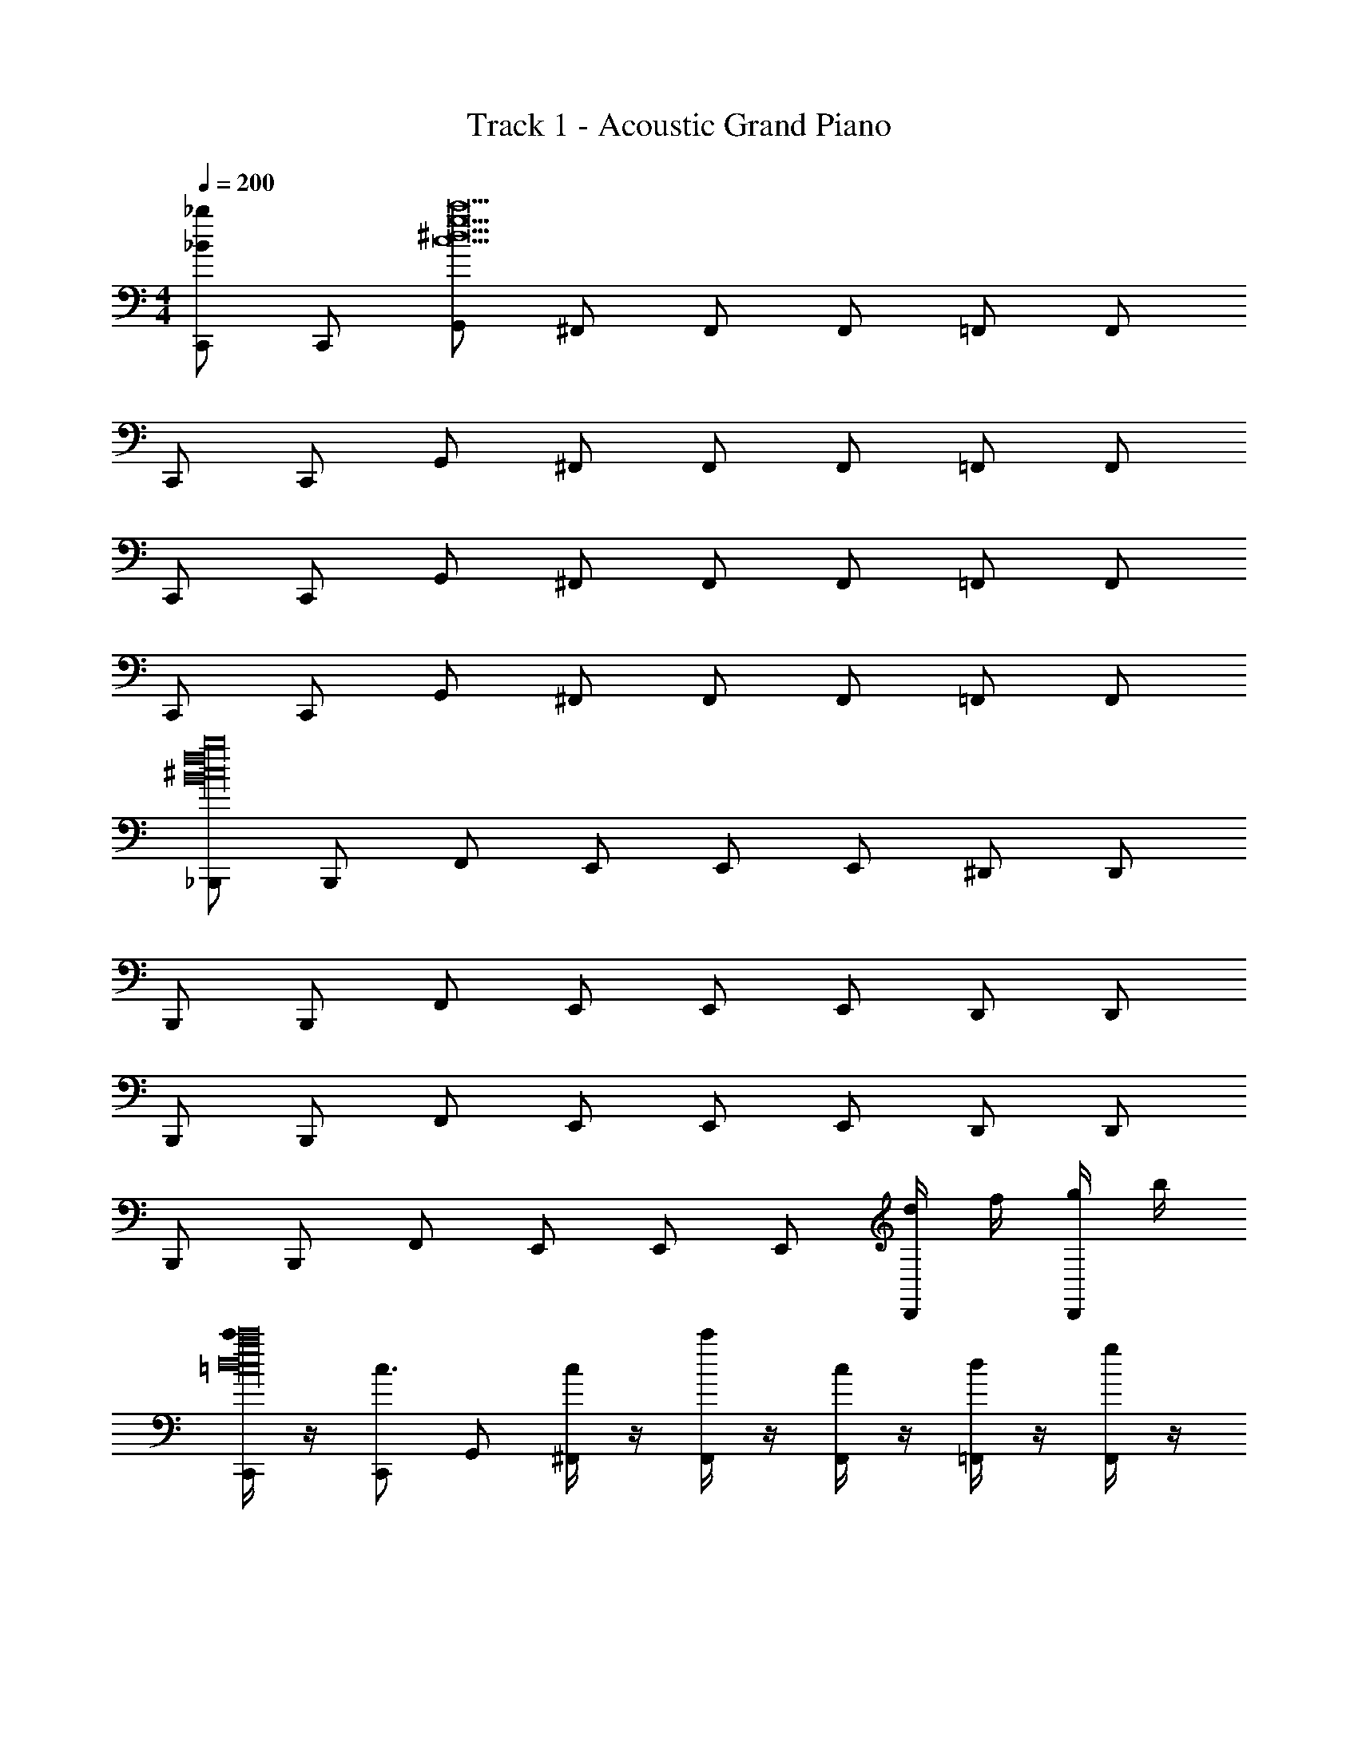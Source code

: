 X: 1
T: Track 1 - Acoustic Grand Piano
Z: ABC Generated by Starbound Composer v0.8.7
L: 1/4
M: 4/4
Q: 1/4=200
K: C
[C,,/_b_B] C,,/ [G,,/c15c'15^d15g15] ^F,,/ F,,/ F,,/ =F,,/ F,,/ 
C,,/ C,,/ G,,/ ^F,,/ F,,/ F,,/ =F,,/ F,,/ 
C,,/ C,,/ G,,/ ^F,,/ F,,/ F,,/ =F,,/ F,,/ 
C,,/ C,,/ G,,/ ^F,,/ F,,/ F,,/ =F,,/ F,,/ 
[_B,,,/^c16B16f16b16] B,,,/ F,,/ E,,/ E,,/ E,,/ ^D,,/ D,,/ 
B,,,/ B,,,/ F,,/ E,,/ E,,/ E,,/ D,,/ D,,/ 
B,,,/ B,,,/ F,,/ E,,/ E,,/ E,,/ D,,/ D,,/ 
B,,,/ B,,,/ F,,/ E,,/ E,,/ E,,/ [d/4D,,/] f/4 [g/4D,,/] b/4 
[c'/4C,,/d16g16c'16=c16] z/4 [C,,/c3/4] G,,/ [c/4^F,,/] z/4 [c'/4F,,/] z/4 [c/4F,,/] z/4 [d/4=F,,/] z/4 [g/4F,,/] z/4 
[c'/4C,,/] z/4 [C,,/c3/4] G,,/ [c/4^F,,/] z/4 [c'/4F,,/] z/4 [c/4F,,/] z/4 [d/4=F,,/] z/4 [g/4F,,/] z/4 
[c'/4C,,/] z/4 [C,,/c3/4] G,,/ [c/4^F,,/] z/4 [c'/4F,,/] z/4 [c/4F,,/] z/4 [d/4=F,,/] z/4 [g/4F,,/] z/4 
[c'/4C,,/] z/4 [C,,/c3/4] G,,/ [c/4^F,,/] z/4 [c'/4F,,/] z/4 [c/4F,,/] z/4 [^c'/4=F,,/] z/4 [c/4F,,/] z/4 
[b/4B,,,/^c16B16f16b16] z/4 [B,,,/B3/4] F,,/ [B/4E,,/] z/4 [b/4E,,/] z/4 [B/4E,,/] z/4 [c/4D,,/] z/4 [f/4D,,/] z/4 
[b/4B,,,/] z/4 [B,,,/B3/4] F,,/ [B/4E,,/] z/4 [b/4E,,/] z/4 [B/4E,,/] z/4 [c/4D,,/] z/4 [f/4D,,/] z/4 
[b/4B,,,/] z/4 [B,,,/B3/4] F,,/ [B/4E,,/] z/4 [b/4E,,/] z/4 [B/4E,,/] z/4 [c/4D,,/] z/4 [f/4D,,/] z/4 
[b/4B,,,/] z/4 [B,,,/B3/4] F,,/ [B/4E,,/] z/4 [b/4E,,/] z/4 [B/4E,,/] z/4 [c/4D,,/] z/4 [f/4D,,/] z/4 
[=c'/4=c/4C,,/C,/c16G16C16^D16] z/4 [C,,/C,/] [G,,/G,/] [^F,,/^F,/] [c'/4c/4F,,/F,/] z/4 [F,,/F,/] [B/4b/4=F,,/=F,/] z/4 [c'/4c/4F,,/F,/] z/4 
[C,,/C,/] [C,,/C,/] [G,,/G,/] [^F,,/^F,/] [c'/4c/4F,,/F,/] z/4 [F,,/F,/] [B/4b/4=F,,/=F,/] z/4 [c'/4c/4F,,/F,/] z/4 
[C,,/C,/] [C,,/C,/] [G,,/G,/] [^F,,/^F,/] [c/4c'/4F,,/F,/] z/4 [F,,/F,/] [b/4B/4=F,,/=F,/] z/4 [c/4c'/4F,,/F,/] z/4 
[C,,/C,/] [C,,/C,/] [G,,/G,/] [^F,,/^F,/] [c'/4c/4F,,/F,/] z/4 [^c'/4^c/4F,,/F,/] z/4 [=F,,/=F,/] [F,,/F,/] 
[b/4B/4B,,,/_B,,/^C16_B,16F16B16] z/4 [B,,,/B,,/] [F,,/F,/] [E,,/E,/] [B/4b/4E,,/E,/] z/4 [E,,/E,/] [^G/4^g/4D,,/^D,/] z/4 [B/4b/4D,,/D,/] z/4 
[B,,,/B,,/] [B,,,/B,,/] [F,,/F,/] [E,,/E,/] [b/4B/4E,,/E,/] z/4 [E,,/E,/] [g/4G/4D,,/D,/] z/4 [b/4B/4D,,/D,/] z/4 
[B,,,/B,,/] [B,,,/B,,/] [F,,/F,/] [E,,/E,/] [b/4B/4E,,/E,/] z/4 [E,,/E,/] [g/4G/4D,,/D,/] z/4 [b/4B/4D,,/D,/] z/4 
[B,,,/B,,/] [B,,,/B,,/] [F,,/F,/] [E,,/E,/] [b/4B/4E,,/E,/] z/4 [=b/4=B/4E,,/E,/] z/4 [D,,/D,/] [D,,/D,/] 
[=c/4=c'/4C,,/C,/=G16D16=C16c16] z/4 [C,,/C,/] [G,,/G,/] [^F,,/^F,/] [c'/4c/4F,,/F,/] z/4 [F,,/F,/] [_b/4_B/4=F,,/=F,/] z/4 [c'/4c/4F,,/F,/] z/4 
[C,,/C,/] [C,,/C,/] [G,,/G,/] [^F,,/^F,/] [c'/4c/4F,,/F,/] z/4 [F,,/F,/] [b/4B/4=F,,/=F,/] z/4 [c'/4c/4F,,/F,/] z/4 
[C,,/C,/] [C,,/C,/] [G,,/G,/] [^F,,/^F,/] [c'/4c/4F,,/F,/] z/4 [F,,/F,/] [b/4B/4=F,,/=F,/] z/4 [c'/4c/4F,,/F,/] z/4 
[C,,/C,/] [C,,/C,/] [G,,/G,/] [^F,,/^F,/] [c'/4c/4F,,/F,/] z/4 [^c'/4^c/4F,,/F,/] z/4 [=F,,/=F,/] [F,,/F,/] 
[B/4b/4B,,,/B,,/B,16^C16B16F16] z/4 [B,,,/B,,/] [F,,/F,/] [E,,/E,/] [b/4B/4E,,/E,/] z/4 [E,,/E,/] [^G/4g/4D,,/D,/] z/4 [b/4B/4D,,/D,/] z/4 
[B,,,/B,,/] [B,,,/B,,/] [F,,/F,/] [E,,/E,/] [b/4B/4E,,/E,/] z/4 [E,,/E,/] [G/4g/4D,,/D,/] z/4 [b/4B/4D,,/D,/] z/4 
[B,,,/B,,/] [B,,,/B,,/] [F,,/F,/] [E,,/E,/] [b/4B/4E,,/E,/] z/4 [E,,/E,/] [G/4g/4D,,/D,/] z/4 [b/4B/4D,,/D,/] z/4 
[B,,,/B,,/] [B,,,/B,,/] [F,,/F,/] [E,,/E,/] [b/4B/4E,,/E,/] z/4 [=b/4=B/4E,,/E,/] z/4 [D,,/D,/] [D,,/D,/] 
[=c/4=c'/4C,,/C,/c7=C16c16=G16D16] z/4 [C,,/C,/] [G,,/G,/] [^F,,/^F,/] [c'/4c/4F,,/F,/] z/4 [F,,/F,/] [_b/4_B/4=F,,/=F,/] z/4 [c'/4c/4F,,/F,/] z/4 
[C,,/C,/] [C,,/C,/] [G,,/G,/] [^F,,/^F,/] [c'/4c/4F,,/F,/] z/4 [z11/24F,,/F,/] [z/24^c7/96] [B/4b/4=F,,/=F,/] z/4 [c'/4=c/4F,,/F,/] z7/32 =d/32 
[C,,/C,/^d8] [C,,/C,/] [G,,/G,/] [^F,,/^F,/] [c'/4c/4F,,/F,/] z/4 [F,,/F,/] [b/4B/4=F,,/=F,/] z/4 [c'/4c/4F,,/F,/] z/4 
[C,,/C,/] [C,,/C,/] [G,,/G,/] [^F,,/^F,/] [c'/4c/4F,,/F,/] z/4 [^c'/4^c/4F,,/F,/] z/4 [=F,,/=F,/] [F,,/F,/] 
[c/20b/4B/4B,,,/B,,/B8B16^C16B,16F16] z9/20 [B,,,/B,,/] [F,,/F,/] [E,,/E,/] [b/4B/4E,,/E,/] z/4 [E,,/E,/] [^G/4g/4D,,/D,/] z/4 [b/4B/4D,,/D,/] z/4 
[B,,,/B,,/] [B,,,/B,,/] [F,,/F,/] [E,,/E,/] [b/4B/4E,,/E,/] z/4 [E,,/E,/] [G/4g/4D,,/D,/] z/4 [b/4B/4D,,/D,/] z7/32 [z/32A7/96] 
[B,,,/B,,/G8] [B,,,/B,,/] [F,,/F,/] [E,,/E,/] [b/4B/4E,,/E,/] z/4 [E,,/E,/] [G/4g/4D,,/D,/] z/4 [b/4B/4D,,/D,/] z/4 
[B,,,/B,,/] [B,,,/B,,/] [F,,/F,/] [E,,/E,/] [b/4B/4E,,/E,/] z/4 [=B/4=b/4E,,/E,/] z/4 [D,,/D,/] [D,,/D,/] 
[C,,/6C,/6=c/6=C/6] [C,,17/96C,17/96c17/96C17/96] [C,,5/32C,5/32c5/32C5/32] z [C,/6C,,/6C/6c/6] [C,,17/96C,17/96c17/96C17/96] [C,,5/32C,5/32c5/32C5/32] z [C,,/6C,/6c/6C/6] [C,17/96C,,17/96C17/96c17/96] [C,5/32C,,5/32C5/32c5/32] z 
[C,,/6C,/6C/6c/6] [C,,17/96C,17/96c17/96C17/96] [C,,5/32C,5/32c5/32C5/32] z [C,,/6C,/6C/6c/6] [C,17/96C,,17/96C17/96c17/96] z5/32 [^C,/6^C,,/6^c5/28^C5/28] z4/3 [=C,/6=C,,/6=C/6=c/6] [C,17/96C,,17/96c17/96C17/96] [C,,5/32C,5/32c5/32C5/32] z 
[C,/6C,,/6C/6c/6] [C,17/96C,,17/96C17/96c17/96] [C,,5/32C,5/32c5/32C5/32] z [C,,/6C,/6c/6C/6] [C,,17/96C,17/96C17/96c17/96] [C,,5/32C,5/32C5/32c5/32] z [C,/6C,,/6C/6c/6] [C,,17/96C,17/96C17/96c17/96] [C,5/32C,,5/32C5/32c5/32] z 
[C,,/6C,/6C/6c/6] [C,17/96C,,17/96C17/96c17/96] z5/32 [^C/6^c/6^C,5/28^C,,5/28] z4/3 [=c/4=c'/4c'/4=C,,/=C,3] z/4 [C,,/c3/4] G,,/ [c/4^F,,/] z/4 
[c/4c'/4c'/4F,,/] z/4 [c/4F,,/] z/4 [_B/4_b/4d/4=F,,/] z/4 [c'/4c/4=g/4F,,/] z3/28 =D,/7 [c'/4C,,/^D,3] z/4 [C,,/c3/4] G,,/ [c/4^F,,/] z/4 
[c'/4c/4c'/4F,,/] z/4 [c/4F,,/] z/4 [b/4B/4d/4=F,,/] z/4 [c'/4c/4g/4F,,/] z3/28 F,/7 [c'/4C,,/G,4] z/4 [C,,/c3/4] G,,/ [c/4^F,,/] z/4 
[c'/4c/4c'/4F,,/] z/4 [c/4F,,/] z/4 [b/4B/4d/4=F,,/] z/4 [c/4c'/4g/4F,,/] z/4 [c'/4C,,/] z/4 [C,,/c3/4] G,,/ [c/4^F,,/] z/4 
[c'/4c/4c'/4F,,/] z/4 [^c'/4^c/4=c/4F,,/] z/4 [c'/4=F,,/] z/4 [c/4F,,/] z3/28 B,/7 [b/4B/4b/4B,,,/] z/4 [B,,,/B3/4] F,,/ [B/4E,,/] z/4 
[b/4B/4b/4E,,/] z/4 [B/4E,,/] z/4 [^g/4G/4^c/4D,,/] z/4 [b/4B/4f/4D,,/] z3/28 ^G,/7 [b/4B,,,/] z/4 [B,,,/B3/4] F,,/ [B/4E,,/] z/4 
[b/4B/4b/4E,,/] z/4 [B/4E,,/] z/4 [g/4G/4c/4D,,/] z/4 [b/4B/4f/4D,,/] z3/28 =C/7 [b/4B,,,/B,4] z/4 [B,,,/B3/4] F,,/ [B/4E,,/] z/4 
[b/4B/4b/4E,,/] z/4 [B/4E,,/] z/4 [G/4g/4c/4D,,/] z/4 [b/4B/4f/4D,,/] z/4 [b/4B,,,/G,2] z/4 [B,,,/B3/4] F,,/ [B/4E,,/] z/4 
[b/4B/4b/4E,,/F,] z/4 [=b/4=B/4_B/4E,,/] z/4 [c/4D,/D,,/] z/4 [f/4D,/D,,/] [z/4F,/] [=c/4=c'/4c'/4=G,/C,,/] z/4 [C,/C,,/c3/4] G,,/ [c/4^F,,/C,] z/4 
[c/4c'/4c'/4F,,/] z/4 [c/4C,/F,,/] z/4 [B/4_b/4d/4D,/=F,,/] z/4 [c/4c'/4=g/4F,/F,,/] z/4 [c'/4G,/C,,/] z/4 [C,/C,,/c3/4] G,,/ [c/4^F,,/^G,3/] z/4 
[c/4c'/4c'/4F,,/] z/4 [c/4F,,/] z/4 [b/4B/4d/4=F,,/] z/4 [c'/4c/4g/4F,,/] z/4 [c'/4B,/C,,/] z/4 [D,/C,,/c3/4] G,,/ [c/4^F,,/D,] z/4 
[c'/4c/4c'/4F,,/] z/4 [c/4D,/F,,/] z/4 [B/4b/4d/4F,/=F,,/] z/4 [c/4c'/4g/4=G,/F,,/] z/4 [c'/4B,/C,,/] z/4 [D,/C,,/c3/4] G,,/ [c/4^F,,/=B,3/] z/4 
[c/4c'/4c'/4F,,/] z/4 [^c'/4^c/4=c/4F,,/] z/4 [c'/4=F,,/] z/4 [c/4F,,/] z/4 [B/4b/4b/4C/B,,,/] z/4 [F,/B,,,/B3/4] F,,/ [B/4E,,/] z/4 
[B/4b/4b/4E,,/] z/4 [B/4E,,/] z/4 [^g/4G/4^c/4D,,/] z/4 [B/4b/4f/4D,,/] z3/28 F,/7 [b/4B,,,/D4] z/4 [B,,,/B3/4] F,,/ [B/4E,,/] z/4 
[B/4b/4b/4E,,/] z/4 [B/4E,,/] z/4 [g/4G/4c/4D,,/] z/4 [b/4B/4f/4D,,/] z/4 [b/4B,,,/C4] z/4 [B,,,/B3/4] F,,/ [B/4E,,/] z/4 
[B/4b/4b/4E,,/] z/4 [B/4E,,/] z/4 [g/4G/4c/4D,,/] z/4 [b/4B/4f/4D,,/] z/4 [b/4B,,,/=G7/] z/4 [B,,,/B3/4] F,,/ [B/4E,,/] z/4 
[b/4B/4b/4E,,/] z/4 [B/4E,,/] z/4 [c/4D,,/] z/4 [F/4f/4D,,/] E/4 [g/4^G/4g/4^G,,,/] z/4 [G,,,/G3/4] D,,/ [G/4=D,,/] z/4 
[g/4G/4g/4D,,/] z/4 [G/4D,,/] z/4 [d/4D/4=B/4^C,,/] z/4 [G/4g/4d/4C,,/] z3/28 D/7 [g/4G,,,/_B4] z/4 [G,,,/G3/4] ^D,,/ [G/4=D,,/] z/4 
[g/4G/4g/4D,,/] z/4 [G/4D,,/] z/4 [d/4D/4=B/4C,,/] z/4 [=G/4=g/4d/4C,,/] z/4 [g/4^F,,,/G4] z/4 [F,,,/G3/4] D,,/ [G/4C,,/] z/4 
[g/4G/4g/4C,,/] z/4 [G/4C,,/] z/4 [=d/4=D/4_B/4=B,,,/] z/4 [g/4G/4d/4B,,,/] z/4 [g/4F,,,/d2] z/4 [F,,,/G3/4] D,,/ [G/4C,,/] z/4 
[d/4g/4G/4g/4C,,/] B/4 [G/4G/4C,,/] D/4 [_B,/4B/4B,,,/] G,/4 [=D,/4d/4B,,,/] G,,/4 [^g/4G,,,/^G,2^G2] z/4 [G,,,/G3/4] ^D,,/ [G/4=D,,/] z/4 
[g/4D,,/^D3^D,3] z/4 [G/4D,,/] z/4 [=B/4C,,/] z/4 [^d/4C,,/] z/4 [g/4G,,,/] z/4 [G,,,/G3/4] [^D,,/G,G] [G/4=D,,/] z/4 
[g/4D,,/B=B,] z/4 [G/4D,,/] z/4 [B/4C,,/dD] z/4 [d/4C,,/] z/4 [=g/4F,,,/=d2=D2] z/4 [F,,,/=G3/4] D,,/ [G/4C,,/] z/4 
[g/4C,,/_B4_B,4] z/4 [G/4C,,/] z/4 [B/4B,,,/] z/4 [d/4B,,,/] z/4 [d''/4g/4F,,,/] z/4 [F,,,/G3/4] D,,/ [G/4C,,/] z/4 
[_b'/4g/4C,,/] z/4 [G/4C,,/] z/4 [B/4B,,,/] z/4 [d/4B,,,/] z/4 [^g/4G,,,/^d2^D2] z/4 [G,,,/^G3/4] ^D,,/ [G/4=D,,/] z/4 
[g/4D,,/=B4=B,4] z/4 [G/4D,,/] z/4 [B/4C,,/] z/4 [d/4C,,/] z/4 [g/4G,,,/] z/4 [G,,,/G3/4] ^D,,/ [G/4=D,,/] z/4 
[g/4D,,/^f3/^F3/] z/4 [G/4D,,/] z/4 [B/4C,,/] z/4 [e/4d/4C,,/] d/4 [=g/4F,,,/=d8=D8] z/4 [F,,,/=G3/4] D,,/ [G/4C,,/] z/4 
[g/4C,,/] z/4 [G/4C,,/] z/4 [b'/4_B/4B,,,/] z/4 [d/4B,,,/] z/4 [g'/4g/4F,,,/] z/4 [F,,,/G3/4] [d'/4D,,/] z/4 [G/4C,,/] z/4 
[b'/4g/4C,,/] z/4 [G/4C,,/] z/4 [a'/4d''/4B/4B,,,/] z/4 [d/4B,,,/] z/4 [a'/4^d''/4^G,,/G,,,/^G2] z/4 [G,,,/G,,/] [^D,,/D,/] [G,,/G,,,/] 
[G,,/G,,,/^D3] [G,,,/G,,/] [D,,/D,/] [G,,/G,,,/] [G,,/G,,,/] [G,,,/G,,/] [D,,/D,/G] [G,,/G,,,/] 
[G,,/G,,,/=B] [G,,/G,,,/] [D,,/D,/^d] [G,,,/G,,/] [=G,,/=G,,,/=d2] [G,,/G,,,/] [=D,,/=D,/] [G,,,/G,,/] 
[G,,,/G,,/_B4] [G,,,/G,,/] [D,/D,,/] [G,,/G,,,/] [G,,,/G,,/d/] [G,,,/G,,/] [_B,,,/B,,/] [C,/=C,,/] 
[D,/D,,/B/] [C,/C,,/] [B,,/B,,,/] [G,,/G,,,/] [^G,,,/^G,,/^d2] [G,,/G,,,/] [^D,,/^D,/] [G,,/G,,,/] 
[G,,/G,,,/d/=B4] [G,,,/G,,/] [D,,/D,/] [G,,/G,,,/] [G,,,/G,,/B/] [G,,,/G,,/] [D,,/D,/] [G,,,/G,,/] 
[G,,/G,,,/f3/] [G,,/G,,,/] [D,,/D,/] [e/4G,,,/G,,/] d/4 [=G,,,/=G,,/=d4F7=D7] [G,,/G,,,/] [=D,,/=D,/] [G,,,/G,,/] 
[G,,,/G,,/] [G,,,/G,,/] [D,,/D,/B/] [G,,,/G,,/] [G,,/G,,,/_B/] [G,,/G,,,/] [B,,,/B,,/] [C,/C,,/] 
[D,,/D,/] [C,/C,,/] [^d/4B,,,/B,,/c/=G^D] =f/4 [^f/4G,,/G,,,/] g/4 [^g/4^G,,/^G,,,/=B/D8^G8] z/4 [G,,/G,,,/] [^g'/4^D,/^D,,/_B/] b'/4 [=b'/4G,,,/G,,/] ^c''/4 
[d''/4G,,/G,,,/G/] z/4 [G,,/G,,,/] [g'/4D,/D,,/] _b'/4 [=b'/4G,,/G,,,/] c''/4 [c''/4G,,,/G,,/] z/4 [G,,/G,,,/] [b'/4D,/D,,/g/] z/4 [G,,,/G,,/] 
[g'/4G,,/G,,,/a/] z/4 [G,,,/G,,/] [c''/4D,/D,,/g/] z/4 [G,,/G,,,/] [b'/4=G,,/=G,,,/=g/=G8=D8] z/4 [G,,/G,,,/] [g'/4=D,,/=D,/] _b'/4 [=b'/4G,,/G,,,/] c''/4 
[c''/4G,,,/G,,/] z/4 [G,,/G,,,/] [g'/4D,,/D,/] _b'/4 [=b'/4G,,,/G,,/] b'/4 [b'/4G,,/G,,,/] z/4 [G,,/G,,,/] [_b'/4B,,,/B,,/] z/4 [C,,/C,/] 
[=g'/4D,,/D,/] z/4 [C,,/C,/] [b'/4B,,/B,,,/] z/4 [G,,,/G,,/] [=b'/4^G,,/^G,,,/^G8^D8] z/4 [G,,/G,,,/] [^g'/4^D,/^D,,/] _b'/4 [=b'/4G,,,/G,,/] c''/4 
[d''/4G,,,/G,,/] z/4 [G,,,/G,,/] [g'/4D,,/D,/] _b'/4 [=b'/4G,,/G,,,/] c''/4 [c''/4G,,/G,,,/] z/4 [G,,,/G,,/] [b'/4D,/D,,/^g/] z/4 [G,,/G,,,/] 
[g'/4G,,/G,,,/b/] z/4 [G,,,/G,,/] [c''/4D,/D,,/^d'/] z/4 [G,,,/G,,/] [b'/4=G,,/=G,,,/=d'/=G8=D8] z/4 [G,,,/G,,/] [g'/4=D,/=D,,/] _b'/4 [=b'/4G,,/G,,,/] c''/4 
[c''/4G,,/G,,,/] z/4 [G,,,/G,,/] [g'/4D,,/D,/] _b'/4 [=b'/4G,,/G,,,/] c''/4 [c''/4d''/4G,,,/G,,/] z/4 [G,,/G,,,/] [_b'/4B,,,/B,,/] z/4 [C,,/C,/] 
[=g'/4D,/D,,/] z/4 [C,/C,,/] [b'/4B,,,/B,,/] z/4 [G,,/G,,,/] [^g'/4g'/4^G,,8^G,,,8] ^d'/4 =b/4 g/4 d'/4 b/4 g/4 d/4 
b/4 g/4 d/4 =B/4 g/4 d/4 B/4 ^G/4 d/4 B/4 G/4 ^D/4 B/4 G/4 D/4 B,/4 
G,2 [G,/G/G,,/] [G/G,/G,,/] [_B,/_B/B,,/] [B,/B/B,,/] 
[=B/=B,/=B,,/] [c/^C/^C,/] [D/d/^D,/] [G/G,/G,,/] [G/G,/G,,/] [B,/B/B,,/] [B/B,/B,,/] [d/D/D,/] 
[C/c/^F,,/] [_B,/_B/F,,/] [G/G,/G,,/] [G/G,/G,,/] [B,/B/_B,,/] [B,/B/B,,/] [=B/=B,/=B,,/] [C/c/C,/] 
[D/d/D,/] [C/^F,/F/^D,,/] z/ [D/_B,/D,/D,,/] z/ [D,,/DD,B,] z 
[z/8G,,/D2G2] [z3/8d15/8] G,,/ _B,,/ B,,/ [=B,,/d3/G3/D3/] C,/ D,/ [A,,/A3/E3/e3/] 
A,,/ f/ A,,/ a/ [f/F,,/] [b/B,,/] z/ [G/G,/G,,/] 
[G/G,/G,,/] [B,/_B/_B,,/] [B,/B/B,,/] [=B/=B,/=B,,/] [c/C/C,/] [D/d/D,/] [G/G,/G,,/] [G/G,/G,,/] 
[B,/B/B,,/] [B/B,/B,,/] [D/d/D,/] [c/4c/C/F,,/] d/4 [e/4_B,/_B/F,,/] f/4 [g/4G/G,/G,,/] z/4 [G,/G/G,,/] [B/B,/_B,,/] 
[B,/B/B,,/] [=B,/=B/=B,,/] [C/c/C,/] [D/d/D,/] [F/F,/C/D,,/] z/ [D,/_B,/D/D,,/] z/ 
[D,,/B,D,D] d/ z/ [G,,/g/D3G3d3] G,,/ _B,,/ B,,/ =B,,/ 
C,/ D,/ [e/A,,/e3A3E3] A,,/ f/ A,,/ a/ [f/F,,/] 
[b/B,,/f3B3F3] z/ F,,/ z/ [d/C,4^C,,4] c/ B/ c/ z/ 
d/ c/ z/ [B/B,,/] [_B/_B,,/] [=B/=B,,/] [_B/_B,,/] [=B=B,,,4=B,,4] 
B/ c/ d z/ c/ [B/B,,/] _B/ 
[G/_B,,/] F/ [G/G,,,2G,,2] z/ D/4 E/4 F/4 G/4 [B/4B,,2_B,,,2] z3/4 
D/4 F/4 G/4 B/4 [=B/4=B,,,2=B,,2] z3/4 F/4 G/4 _B/4 =B/4 [c/4C,,2C,2] z3/4 
G/4 _B/4 =B/4 c/4 [dD,,D,] [cC,C,,] [BB,,B,,,] 
[_B_B,,_B,,,] [cC,C,,] [=B=B,,=B,,,] [_B_B,,,_B,,] 
[=G=G,,,=G,,] [^G/^G,,,2^G,,2] z/ D/4 E/4 F/4 G/4 [B/4B,,2B,,,2] z3/4 
D/4 F/4 G/4 B/4 [=B/4=B,,,2=B,,2] z3/4 F/4 G/4 _B/4 =B/4 [c/4C,2C,,2] z3/4 
G/4 _B/4 =B/4 c/4 [d2D,,2D,2] z/ e/ 
d/ c/ [d/D,,2D,2] z3/ [=g'/4=g2_B,,2] d'/4 _b/4 g/4 
d'/4 b/4 g/4 d/4 [db2=G,,2] z [^g2c2C,2] 
[=g2d2D,4D,,4] [d2D2] z3 
[^g/G/] [_B/b/] [=b2=B2^G,,4G,,,4] z/ [_b/_B/] 
[G/g/] [f3/F3/F,,,9/F,,9/] z [d'd] 
[cc'] [dd'=B,,7/B,,,7/] z5/ 
[c'/c/b/C,/C,,/] z/ [b/B/f/_B,,,/_B,,/] z/ [c/f/F/F,,/F,,,/] z/ [b/B/f/B,,/B,,,/] z/ 
[d'/d/G,,4G,,,4] z/ [=b/=B/] [G/g/] [d/d'/] [B/b/] [G/g/] [d/d'/] 
[B/b/] [c'/c/B,,4B,,,4] [_B/_b/] [f/F/] [c'/c/] [B/b/] [F/f/] [c'/c/] 
[b/B/] [=b/=B/=B,,4=B,,,4] [G/g/] [D/d/] [b/B/] [G/g/] [D/d/] [B/b/] 
[d/d'/_b/D,,/D,/] z/ [c'/e'/e/C,/C,,/] z/ [d/d'/=b/B,,/B,,,/] z/ [_b/d'/d/_B,,/_B,,,/] z/ 
[^g'/G,,,4G,,4] z5/4 d'/4 =b/4 g/4 d/4 g/4 b/4 d'/4 b/4 g/4 
[^f'/B,,4B,,,4] z/4 c'/4 _b/4 f/4 c/4 f/4 b/4 c'/4 b/4 f/4 b/4 c'/4 d'/4 =b/4 
f'/4 b/4 [f/4=B,,,4=B,,4] d/4 f/4 d/4 f/4 b/4 f/4 d/4 b/4 d/4 f/4 b/4 f/4 b/4 
[_b/c/c'/C,/C,,/] z/ [b/_B/f/_B,,,/_B,,/] z/ [c/f/F/F,,,/F,,/] z/ [f/B/b/B,,/B,,,/] z/ 
[G/g/G,,,4G,,4] z [d/4D/4] [E/4e/4] [F/4f/4] [G/4g/4] [Bb] [d/4D/4] [f/4F/4] 
[G/4g/4] [b/4B/4] [=b=BB,,,4B,,4] [F/4f/4] [g/4G/4] [_b/4_B/4] [=B/4=b/4] [cc'] [G/4g/4] [_B/4_b/4] 
[=B/4=b/4] [c/4c'/4] [d3d'3=B,,4=B,,,4] z/ 
[_b/d'/d/D,,/D,/] z/ [c'/e'/e/C,,/C,/] z/ [=b/d'/d/B,,/B,,,/] z/ [C,/C,,/c3/_b3/c'3/] z 
[d/D/D,/d'/] [d/D,/D/d'/] z/ [d/D,/D/] [d/D,/D/] z/ [d/D,/D/] [d/D/D,/] z/ 
[d/D,/D/] [d/D/D,/] z/ [d/D/D,/] [=c/=C,/=C/] [^c/^C/^C,/] [=d/=D/=D,/] [^d/^D,/^D/] 
[d/D/D,/] z/ [d/D,/D/] [d/D,/D/] z/ [d/D/D,/] [d/D/D,/] z/ 
[d/D,/D/] [d/D/D,/] z/ [d/D,/D/] [=c/=C,/=C/] [^c/^C,/^C/] [=d/=D/=D,/] [^d/^D/^D,/b/] 
[d/D/D,/b/] z/ [d/D/D,/b/] [d/D,/D/b/] z/ [d/D/D,/b/] [d/D,/D/b/] z/ 
[d/D/D,/b/] [d/D,/D/b/] z/ [d/D,/D/b/] [=c/=C/=C,/=g/] [^c/^C,/^C/^g/] [=d/=D,/=D/a/] [^d/^D/^D,/b/] 
[d/D,/D/b/] z/ [d/D/D,/b/] [d/D,/D/b/] z/ [d/D,/D/b/] [d/D,/D/b/] z/ 
[d/D/D,/b/] [d/D,/D/b/] z/ [d/D,/D/b/] [=c/=C,/=C/=g/] [^c/^C,/^C/^g/] [=d/=D,/=D/a/] [f'2f2F,,65/32] 
[=d'2d2=D,,129/32] f2 
d2 [=f'2=f2=F,,257/32] 
f2 =c2 z2 
[^f2^f'2^F,,65/32] [f2d2d'2D,,129/32] 
d2 [g2g'2] 
[=f2=f'2f4=F,,257/32] z2 
c4 
[^f'2^f2F2^F,,65/32] [d2d'2D2D,,129/32] 
f2 d2 
[=f'2=f2=F2=F,,257/32] f2 
c2 z2 
[^f2^f'2^F2^F,,65/32] [f2d'2d2D2D,,129/32] 
[z2d4] [g2g'2G2] 
[=f2=F2f8=f'8=F,,257/32] z6 
^D,,/4 z/4 D,,/4 D,,/4 C,,/ D,,/ [z/^D,2] D,,/4 D,,/4 C,,/ D,,/ 
[z/B,10] D,,/4 D,,/4 C,,/ D,,/ ^F,,/ =F,,/ D,,/ _B,,,/ 
D,,/4 z/4 D,,/4 D,,/4 C,,/ D,,/ z/ D,,/4 D,,/4 C,,/ D,,/ z/ 
D,,/4 D,,/4 C,,/ D,,/ ^F,,/ =F,,/ D,,/ B,,,/ [D,,/4^d] z/4 
D,,/4 D,,/4 [^c/C,,/] [D,,/d] [z/D,2^D2] D,,/4 D,,/4 [c/C,,/] [D,,/d] [z/B,10_B10] 
D,,/4 D,,/4 [c/C,,/] [d/D,,/] [^f/^F,,/] [=f/=F,,/] [d/D,,/] [B/B,,,/] [D,,/4^d'd] z/4 
D,,/4 D,,/4 [c'/c/C,,/] [D,,/dd'] z/ D,,/4 D,,/4 [c'/c/C,,/] [D,,/dd'] z/ 
D,,/4 D,,/4 [c/c'/C,,/] [d'/d/D,,/] [^f/^f'/^F,,/] [=f'/=f/=F,,/] [^f'/^f/^F,,/] [g/g'/G,,/] [b'2b2D,2D,,2] 
[g3g'3C,4C,,4] z 
[f/f'/C,C,,] z/ [=f/=f'/C,C,,] z/ [D/d4d'4D,,8D,8] ^F/ B/ c/ 
d/ B/ F/ D F/ B/ c/ 
d/ B/ F/ D/ [g'2g2C,,2C,2] 
[f3f'3C,4C,,4] z 
[^f/^f'/_B,,B,,,] z/ [=f'/=f/C,,C,] z/ [D/d'4d4D,,12D,12] F/ B/ c/ 
d/ B/ F/ D F/ B/ c/ 
d/ B/ F/ D F/ B/ c/ 
d/ B/ F/ [z/D] D,,/3 [z/6D,,29/84] F/ [D,,/32B/] z29/96 [z/6D,,29/84] c/ 
[D,,/32d/] z29/96 [z/6D,,29/84] B/ [D,,/32F/] z29/96 [z/6D,,29/84] [z/D] D,,/32 z29/96 [z/6D,,29/84] F/ [D,,/32B/] z29/96 [z/6D,,29/84] c/ 
[D,,/32d/] z29/96 [z/6D,,29/84] B/ [D,,/32F/] z29/96 [z/6D,,29/84] [z/D] D,,/32 z29/96 [z/6D,,29/84] F/ [D,,/32B/] z29/96 [z/6D,,29/84] c/ 
[D,,/32d/] z29/96 D,,29/84 z9/28 D,,/32 z29/96 D,,29/84 D,,9/28 B,,,/ =B,,,/ C,,/ D,,3/ 
_B,,,/ =B,,,/ C,,/ D,,3/ C,, 
C,, [B/_B,,,/] [=B/=B,,,/] [c/C,,/] [d/D,,3/] z 
[_B/_B,,,/] [=B/=B,,,/] [c/C,,/] [d/D,,3/] z [cC,,g] 
[cC,,g] [d4b4D,,8] 
d''/4 b'/4 =g'/4 d'/4 b'/4 g'/4 d'/4 b/4 g'/4 d'/4 b/4 =g/4 d'/4 b/4 g/4 d/4 
[f4=F4=F,129/32=F,,129/32] 
[^f4^F4^F,,129/32^F,129/32] 
[g4=G4D,,129/32D,129/32] 
[^G3^g3G,3C,129/32C,,129/32] [_Bb] 
[=c4=c'4=C4=F,,129/32=F,129/32] 
[b4B4B,4^F,,129/32^F,129/32] 
[^c4^c'4^C4D,129/32D,,129/32] 
[=c'4=c4=C4C,,129/32C,129/32] 
[zf'4=f4=F,129/32=F,,129/32] c'/4 g/4 f/4 c/4 g/4 f/4 c/4 G/4 f/4 c/4 G/4 =F/4 
[F,^c'4^c4^F,129/32^F,,129/32] F, z3/ =G,/ 
[^G,d'4d4D,129/32D,,129/32] A, B, ^C 
[=Cb4B4C,129/32C,,129/32] z G,/ B,/ C17/32 [z15/32B,/] 
[z/32=c'4=c4=F,129/32=F,,129/32] C9/4 z39/32 =G,/4 ^G,/4 
[B,2b4B4^F,129/32^F,,129/32] z C 
[^C^c'4^c4D,129/32D,,129/32] z D G, 
[G,/4=c'4=c4] B,/4 =C/4 D/4 C/4 D/4 F/4 G/4 F/4 G/4 B/4 c/4 B/4 c/4 d/4 f/4 
[C,/32C,,/32g] z63/32 ^c' z 
^g' z [z2D,,65/32] 
[z2F8=F,,257/32] =c' z 
f' z3 
[z2G,,193/32G8] b' z 
=g' z [z2D,,65/32] 
[z2F8C,,257/32] c'' z 
=c'' z3 
[z2F,,6G8] f'' z 
d'' z [^c''D,,65/32] z 
[z2F8F,,257/32] c'' z 
=c'' z3 
[z2G,,193/32G8] b' z 
g' z [^g'D,,65/32] z 
[z2F8] f' z 
G,/4 D/4 C/4 D/4 F/4 G/4 F/4 D/4 F/4 G/4 c/4 G/4 c/4 F/4 c/4 d/4 
[C,,/32fgG8] z39/32 d/4 c/4 d/4 [f^c'] z/4 d/4 c/4 d/4 
[f/4g'] d/4 c/4 d/4 f/4 d/4 c/4 d/4 [f/4D,,65/32] d/4 c/4 G/4 F/4 D/4 C/4 G,/4 
[=F,=C,F8F,,257/32] C/4 D/4 F/4 G/4 [Gc=c'] z/ B/4 G/4 
[B/4f'] G/4 F/4 D/4 C/4 D/4 F/4 G/4 F/4 G/4 B/4 c/4 B/4 G/4 B/4 ^c/4 
[d2G,,193/32G8] [=c/4b'] B/4 G/4 F/4 D/4 F/4 G/4 B/4 
[cd=g'] z [=gdD,,65/32] z 
[F2^c2f2C,,193/32F8] ^c'' z 
[f/c/=c''F2] [c/f/] [f/c/] [f/c/] [f/4D,,65/32] d/4 =c/4 B/4 c/4 d/4 f/4 g/4 
[f/4^g/4G8F,,257/32] z3/4 =g/4 d/4 c/4 d/4 [c/4f/4f''] z3/4 d/4 c/4 G/4 c/4 
[c/4d/4d''] z3/4 c/4 G/4 F/4 G/4 [G/4c/4^c''] z3/4 c/4 G/4 B/4 ^c/4 
[B/4=c/4F8G,,257/32] z3/4 d/4 c/4 G/4 c/4 [c/4d/4c''] z3/4 c/4 B/4 G/4 B/4 
[G/4c/4=c''] z3/4 B/4 G/4 F/4 G/4 [F/4B/4] z5/4 G/4 F/4 
[D/4G8] G/4 B/4 c/4 B/4 c/4 d/4 f/4 [g/4b'] f/4 d/4 c/4 d/4 c/4 B/4 G/4 
[F/4g'] G/4 B/4 G/4 c/4 d/4 f/4 ^g/4 [b/4^g'D,,65/32] g/4 f/4 d/4 f/4 d/4 c/4 G/4 
[B/4F8C,,257/32] c/4 d/4 f/4 g/4 b/4 g/4 b/4 [c'/4f'] b/4 g/4 f/4 g/4 b/4 z/ 
[g/c'/d'c4] [g/c'/] [g/c'/] [g/c'/] [g/c'/] [g/c'/] [g/c'/] [g/c'/] 
[FF,257/32] z ^c' z 
g' z =g' z 
[C,/32fF,,257/32] z63/32 =c' z 
f' z3 
[dD,257/32B,,257/32] z b' z 
g' z ^g' z 
[^c^C,257/32G,,257/32] z ^c'' z 
=c'' z3 
[z/=c8F,257/32] G/32 z31/32 F/32 z15/32 [z/f''] G/32 z31/32 F/32 z15/32 
[z/d''] G/32 z31/32 F/32 z15/32 [z/^c''] G/32 z31/32 F/32 z15/32 
[=C,/32F/32c8F,,257/32] z15/32 F/32 z15/32 F/32 z15/32 F/32 z15/32 [F/32c''] z15/32 F/32 z15/32 F/32 z15/32 F/32 z15/32 
[F/32=c''] z15/32 F/32 z15/32 F/32 z15/32 F/32 z15/32 F/32 z15/32 F/32 z15/32 F/32 z15/32 F/32 z15/32 
[z/c8B,,257/32D,257/32] =G/32 z15/32 G/32 z15/32 G/32 z15/32 [G/32b'] z15/32 G/32 z15/32 G/32 z15/32 G/32 z15/32 
[G/32=g'] z15/32 G/32 z15/32 G/32 z15/32 G/32 z15/32 [G/32^g'] z15/32 G/32 z15/32 G/32 z15/32 G/32 z15/32 
[z/c8G,,257/32^C,257/32] ^G/32 z15/32 G/32 z15/32 G/32 z15/32 [G/32f'] z15/32 G/32 z15/32 G/32 z15/32 G/32 z15/32 
[G/32d'] z15/32 G/32 z15/32 G/32 z15/32 G/32 z15/32 G/32 z15/32 G/32 z15/32 [G/32^C5/18] z7/32 [z/4=D9/32] [G/32^D5/18] z7/32 [z/4E9/32] 
[gF129/32C,,193/32] z ^c' z 
[g'=G65/32] z [=g'D,,65/32] z 
[^G/32fF,,257/32] z47/32 F/32 z15/32 =c' z13/14 [z/14=B19/70] 
[f'c97/32] z2 [z/_B17/32] [z/G17/32] 
[dB129/32G,,193/32] z b' z 
[g'c65/32] z [^g'd65/32D,,65/32] z 
[z/4^c'5/18^cC,,193/32] [z/4g9/32] [z/4f5/18] [z/4c9/32] [z/4g5/18] [z/4f9/32] [z/4c5/18] [z/4G9/32] [z/4c5/18^c''] [z/4G9/32] [z/4F5/18] [z/4C9/32] [z/4F5/18] [z/4G9/32] [z/4c5/18] [z/4f9/32] 
[z/4b5/18=c''] [z/4=g9/32] [z/4d5/18] [z/4B9/32] [z/4g5/18] [z/4d9/32] [z/4B5/18] [z/4=G9/32] [z/4d5/18D,,65/32] [z/4B9/32] [z/4G5/18] [z/4D9/32] [z/4G5/18] [z/4B9/32] [z/4d5/18] [z/4e9/32] 
[z2f65/32C,,193/32] f'' [z29/32^g33/32] [z3/32=b3/16] 
[d''=c'65/32] z [^c''D,,65/32] [z/_b17/32] [z/g17/32] 
[b17/32F,,257/32] z47/32 c'' g17/32 z15/32 
[=c''f129/32] z3 
[z2d129/32G,,193/32] b' z 
[z/4D5/18=g'] [z/4G9/32] [z/4B5/18] [z/4=B9/32] [z=c33/32] [^g'd33/32D,,65/32] [ze33/32] 
[zf33/32C,,193/32] [z/4F5/18] [z/4^G9/32] [z/4c5/18] [z/4d9/32] [f'f33/32] [z/4F5/18] [z/4G9/32] [z/4c5/18] [z/4d9/32] 
[d'f33/32] [z/4F5/18] [z/4G9/32] [z/4c5/18] [z/4d9/32] [z/4F5/18] [z/4G9/32] [z/4c5/18] [z/4d9/32] f/32 z31/32 
[f/32F129/32F,129/32] z15/32 F,,/32 z15/32 [z/D,,17/32] F,,17/32 z15/32 [z/F,,17/32] [z/D,,17/32] [z/F,,17/32] 
[z/^f129/32^F129/32^F,129/32] ^F,,/32 z15/32 [z/=F,,17/32] ^F,,17/32 z15/32 [z/F,,17/32] [z/=F,,17/32] [z/^F,,17/32] 
[z/=g129/32=G129/32=G,129/32] =G,,/32 z15/32 [z/F,,17/32] G,,17/32 z15/32 [z/G,,17/32] [z/F,,17/32] [z/G,,17/32] 
[z/^G129/32^g129/32^G,129/32] ^G,,/32 z15/32 [z/=G,,17/32] ^G,,17/32 z15/32 [z/G,,17/32] [z/=G,,17/32] [z/^G,,17/32] 
[z/=F129/32=f129/32=F,129/32] =F,,/32 z15/32 F,,/32 z15/32 F,,/32 z15/32 F,,/32 z15/32 F,,/32 z15/32 F,,/32 z15/32 F,,/32 z15/32 
[z/^F129/32^f129/32^F,129/32] ^F,,/32 z15/32 F,,/32 z15/32 F,,/32 z15/32 F,,/32 z15/32 F,,/32 z15/32 F,,/32 z15/32 F,,/32 z15/32 
[z/=G129/32=g129/32=G,129/32] =G,,/32 z15/32 G,,/32 z15/32 G,,/32 z15/32 G,,/32 z15/32 G,,/32 z15/32 G,,/32 z15/32 G,,/32 z15/32 
[z/^G129/32^g129/32^G,129/32] ^G,,/32 z15/32 G,,/32 z15/32 G,,/32 z15/32 [G,,/32=f/4] z7/32 c/4 [G,,/32G/4] z7/32 =F/4 [G,,/32=C/4] z7/32 F/4 [G,,/32G/4] z7/32 c/4 
[z/f129/32F129/32c129/32=F,129/32] =F,,/32 z15/32 [z/D,,17/32] F,,17/32 z15/32 [z/F,,17/32] [z/D,,17/32] [z/F,,17/32] 
[z/^F129/32^f129/32^c129/32^F,129/32] ^F,,/32 z15/32 [z/=F,,17/32] ^F,,17/32 z15/32 [z/F,,17/32] [z/=F,,17/32] [z/^F,,17/32] 
[z/=d129/32=G129/32=g129/32=G,129/32] =G,,/32 z15/32 [z/F,,17/32] G,,17/32 z15/32 [z/G,,17/32] [z/F,,17/32] [z/G,,17/32] 
[z/^G129/32^g129/32^d129/32^G,129/32] ^G,,/32 z15/32 [z/=G,,17/32] ^G,,17/32 z15/32 [z/G,,17/32] [z/=G,,17/32] [z/^G,,17/32] 
[z/a129/32A129/32=F,129/32] =F,,/32 z15/32 F,,/32 z15/32 F,,/32 z15/32 F,,/32 z15/32 F,,/32 z15/32 F,,/32 z15/32 F,,/32 z15/32 
[z/b129/32_B129/32^F,129/32] ^F,,/32 z15/32 F,,/32 z15/32 F,,/32 z15/32 F,,/32 z15/32 F,,/32 z15/32 F,,/32 z15/32 F,,/32 z15/32 
[z/=b129/32=B129/32=G,129/32] =G,,/32 z15/32 G,,/32 z15/32 G,,/32 z15/32 G,,/32 z15/32 G,,/32 z15/32 G,,/32 z15/32 G,,/32 z15/32 
[z/=c65/32^G,129/32] ^G,,/32 z15/32 G,,/32 z15/32 G,,/32 z15/32 [c'/32G,,/32] z7/32 =g/4 [G,,/32d/4] z7/32 c/4 [G,,/32=G/4] z7/32 c/4 [G,,/32d/4] z7/32 g/4 
[z4c'12d16c16c'16g16] 
[z2C129/32] =C,,/32 z63/32 
[z4D,,193/32] 
[z2C129/32] [z2=F,,65/32] 
[z4=G,,193/32^c16_b16=f16_B16] 
[z2C129/32] [z2^G,,65/32] 
[z4F,,129/32] 
[z2D,,65/32C129/32] [z2^C,,65/32] 
[z4=C,,193/32d16=c16c'16g16] 
[z2C129/32] [z2F,,65/32] 
[z4=G,,193/32] 
[z2C129/32] [z2^G,,65/32] 
[z4F,,257/32^c16b16f16B16] 
[z4C129/32] 
[z4D,,129/32] 
[^C,,129/32C129/32] 
